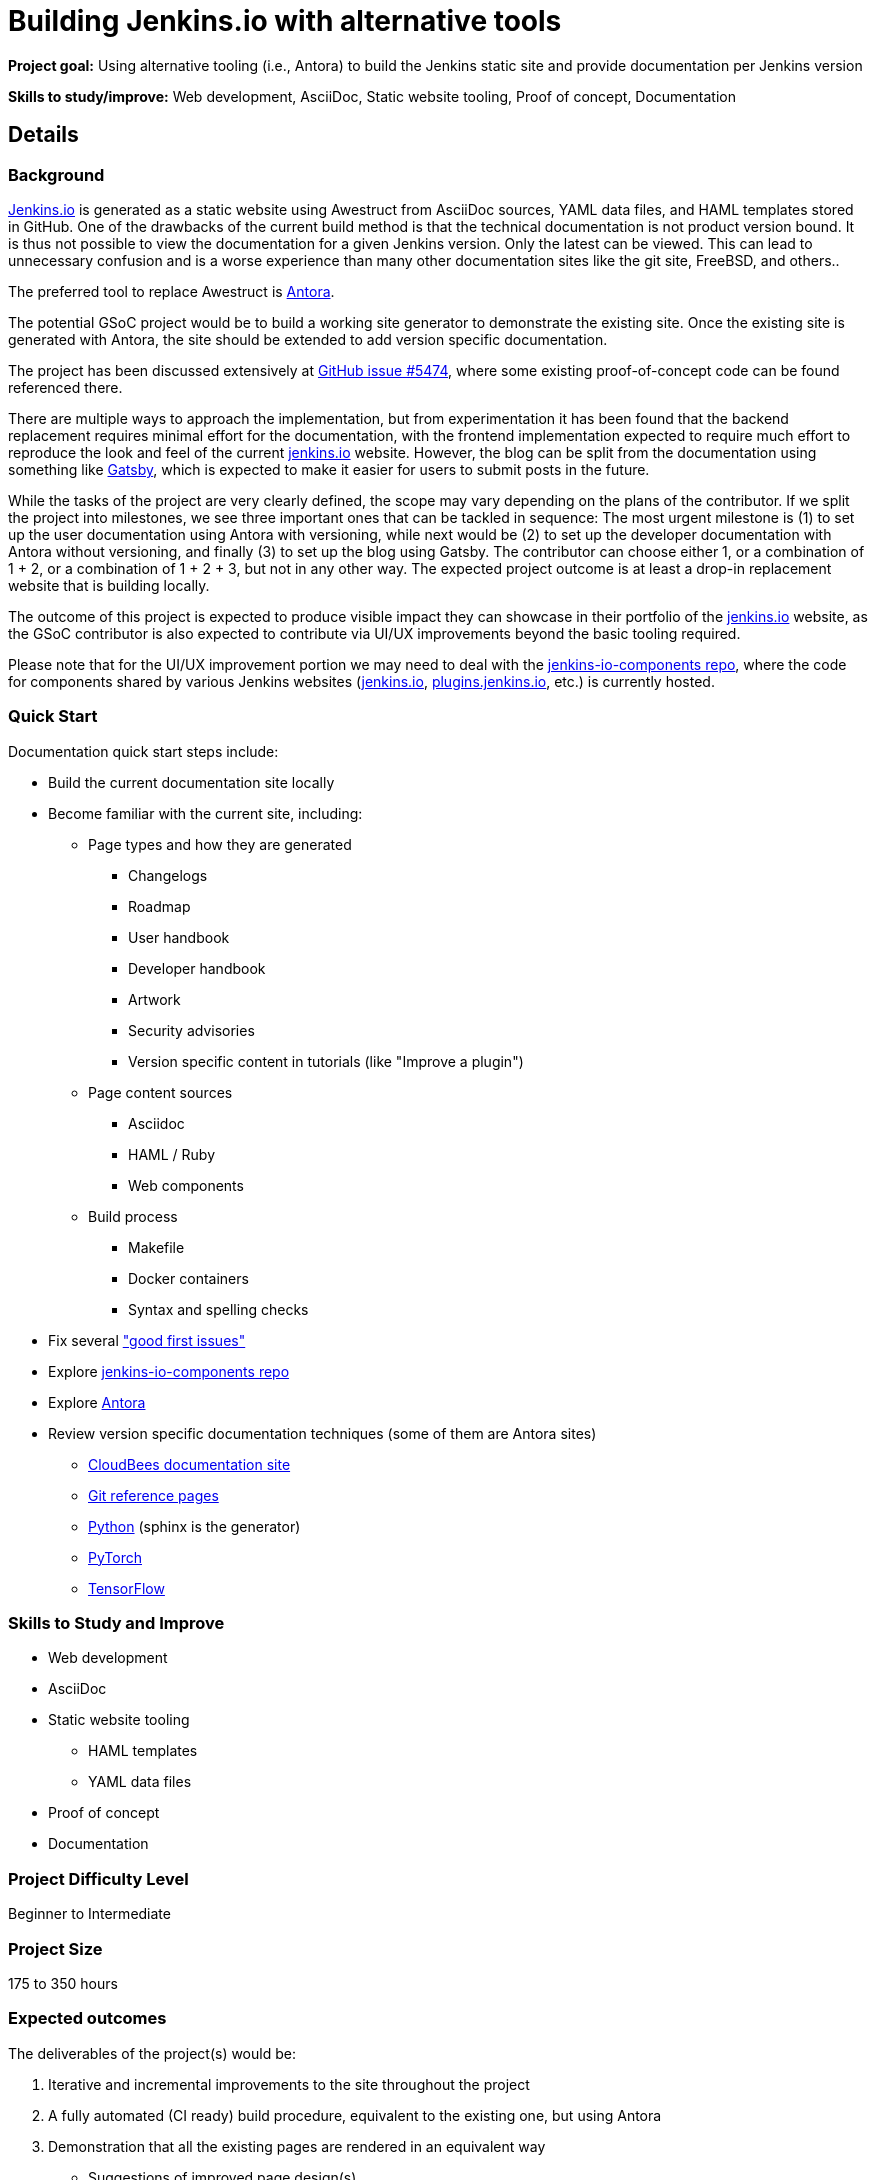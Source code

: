 = Building Jenkins.io with alternative tools
// goal: "Using alternative tooling (i.e., Antora) to build the Jenkins static site and provide documentation per Jenkins version"
// category: Tools
// year: 2023
// status: published
// sig: documentation
// skills:
// - Web development
// - AsciiDoc
// - Static website tooling
// - Proof of concept
// - Documentation
// mentors:
// - "krisstern"
// - "iamrajiv"
// - "markewaite"
// links:
//    emailThread: https://community.jenkins.io/t/gsoc-2023-project-idea-building-jenkins-io-with-alternative-tools/4863
// //   gitter: "jenkinsci_plugin-installation-manager-cli-tool:gitter.im"
// //   draft: https://docs.google.com/document/d/1s-dLUfU1OK-88bCj-GKaNuFfJQlQNLTWtacKkVMVmHc
// ---

*Project goal:* Using alternative tooling (i.e., Antora) to build the Jenkins static site and provide documentation per Jenkins version

*Skills to study/improve:* Web development, AsciiDoc, Static website tooling, Proof of concept, Documentation

== Details 
=== Background
link:https://www.jenkins.io/[Jenkins.io] is generated as a static website using Awestruct from AsciiDoc sources, YAML data files, and HAML templates stored in GitHub.
One of the drawbacks of the current build method is that the technical documentation is not product version bound.
It is thus not possible to view the documentation for a given Jenkins version.
Only the latest can be viewed.
This can lead to unnecessary confusion and is a worse experience than many other documentation sites like the git site, FreeBSD, and others..

The preferred tool to replace Awestruct is link:https://antora.org/[Antora].

The potential GSoC project would be to build a working site generator to demonstrate the existing site.
Once the existing site is generated with Antora, the site should be extended to add version specific documentation.

The project has been discussed extensively at link:https://github.com/jenkins-infra/jenkins.io/issues/5474[GitHub issue #5474], where some existing proof-of-concept code can be found referenced there.

There are multiple ways to approach the implementation, but from experimentation it has been found that the backend replacement requires minimal effort for the documentation, with the frontend implementation expected to require much effort to reproduce the look and feel of the current link:https://www.jenkins.io/[jenkins.io] website. However, the blog can be split from the documentation using something like link:https://www.gatsbyjs.com/[Gatsby], which is expected to make it easier for users to submit posts in the future.

While the tasks of the project are very clearly defined, the scope may vary depending on the plans of the contributor. If we split the project into milestones, we see three important ones that can be tackled in sequence: The most urgent milestone is (1) to set up the user documentation using Antora with versioning, while next would be (2) to set up the developer documentation with Antora without versioning, and finally (3) to set up the blog using Gatsby. The contributor can choose either 1, or a combination of 1 + 2, or a combination of 1 + 2 + 3, but not in any other way. The expected project outcome is at least a drop-in replacement website that is building locally.

The outcome of this project is expected to produce visible impact they can showcase in their portfolio of the link:https://www.jenkins.io/[jenkins.io] website, as the GSoC contributor is also expected to contribute via UI/UX improvements beyond the basic tooling required.

Please note that for the UI/UX improvement portion we may need to deal with the link:https://github.com/jenkins-infra/jenkins-io-components[jenkins-io-components repo], where the code for components shared by various Jenkins websites (link:https://www.jenkins.io/[jenkins.io], link:https://plugins.jenkins.io/[plugins.jenkins.io], etc.) is currently hosted.

=== Quick Start

Documentation quick start steps include:

* Build the current documentation site locally
* Become familiar with the current site, including:
** Page types and how they are generated
*** Changelogs
*** Roadmap
*** User handbook
*** Developer handbook
*** Artwork
*** Security advisories
*** Version specific content in tutorials (like "Improve a plugin")
** Page content sources
*** Asciidoc
*** HAML / Ruby
*** Web components
** Build process
*** Makefile
*** Docker containers
*** Syntax and spelling checks
* Fix several link:https://github.com/jenkins-infra/jenkins.io/labels/good%20first%20issue/["good first issues"]
* Explore link:https://github.com/jenkins-infra/jenkins-io-components[jenkins-io-components repo]
* Explore link:https://antora.org/[Antora]
* Review version specific documentation techniques (some of them are Antora sites)
** link:https://docs.cloudbees.com/docs/cloudbees-ci/latest/cloud-secure-guide/folders-plus[CloudBees documentation site]
** link:https://git-scm.com/docs/git-config[Git reference pages]
** link:https://docs.python.org/3/[Python] (sphinx is the generator)
** link:https://pytorch.org/docs/stable/index.html[PyTorch]
** link:https://www.tensorflow.org/api_docs[TensorFlow]

=== Skills to Study and Improve

* Web development
* AsciiDoc
* Static website tooling
** HAML templates
** YAML data files
* Proof of concept
* Documentation

=== Project Difficulty Level

Beginner to Intermediate

=== Project Size

175 to 350 hours

=== Expected outcomes

The deliverables of the project(s) would be:

1. Iterative and incremental improvements to the site throughout the project
2. A fully automated (CI ready) build procedure, equivalent to the existing one, but using Antora
3. Demonstration that all the existing pages are rendered in an equivalent way
    - Suggestions of improved page design(s)
    - A list of all automation that are difficult/impossible to port to the new tool
    - Suggestions and demos of alternative ways to solve this
4. Demonstration of the versioned documentation automated tooling
    - Description of the publication process (how does one contribute to document a new or modified feature)

=== New features

Improved layout of the existing site and its pages.

=== Newbie Friendly Issues

Basically any good-first-issue listed in the jenkins.io GitHub repo would do. These can be accessed at the link:https://github.com/jenkins-infra/jenkins.io/labels/good%20first%20issue/[GitHub repo issues tracker with the "good first issue" label].


== Potential Mentors

[.avatar]
image:images:ROOT:avatars/krisstern.png[,width=30,height=30] Kris Stern
image:images:ROOT:avatars/markewaite.jpg[,width=30,height=30] Mark Waite
image:images:ROOT:avatars/iamrajiv.jpg[,width=30,height=30] Rajiv Ranjan Singh

== Project Links

* image:https://img.shields.io/badge/gitter-join_chat-light_green?link=https%3A%2F%2Fapp.gitter.im%2F%23%2Froom%2F%23jenkinsci_role-strategy-plugin%3Agitter.im[Static Badge,link=https://app.gitter.im/#/room/#jenkinsci_gsoc-sig:gitter.im]
* xref:gsoc:index.adoc#office-hours[Meetings]

== Organization Links 

* xref:gsoc:index.adoc[Jenkins GSoC page] - documentation, application guidelines
* xref:community:ROOT:index.adoc[Participate and contribute to Jenkins] - landing page for newcomer contributors
* https://issues.jenkins.io/issues/?jql=project%20%3D%20JENKINS%20AND%20status%20in%20(Open%2C%20%22In%20Progress%22%2C%20Reopened)%20AND%20labels%20%3D%20newbie-friendly%20[Newbie-friendly issues] - list of organization-wide newbie-friendly issues (use them if there is no links in the project idea)
> xref:2023/project-ideas.adoc[Go back to other GSoC 2023 project ideas]
